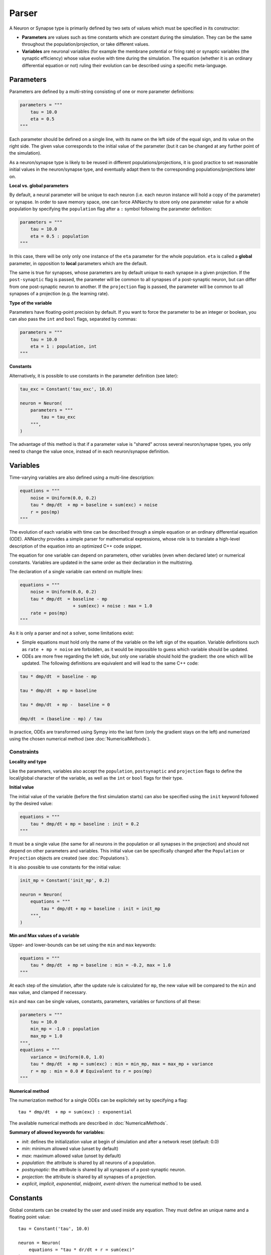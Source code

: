 **************************
Parser
**************************

A Neuron or Synapse type is primarily defined by two sets of values which must be specified in its constructor:

* **Parameters** are values such as time constants which are constant during the simulation. They can be the same throughout the population/projection, or take different values.

* **Variables** are neuronal variables (for example the membrane potential or firing rate) or synaptic variables (the synaptic efficiency) whose value evolve with time during the simulation. The equation (whether it is an ordinary differential equation or not) ruling their evolution can be described using a specific meta-language.


Parameters
---------------------

Parameters are defined by a multi-string consisting of one or more parameter definitions:

.. code-block:: python

    parameters = """
        tau = 10.0
        eta = 0.5
    """

Each parameter should be defined on a single line, with its name on the left side of the equal sign, and its value on the right side. The given value corresponds to the initial value of the parameter (but it can be changed at any further point of the simulation).

As a neuron/synapse type is likely to be reused in different populations/projections, it is good practice to set reasonable initial values in the neuron/synapse type, and eventually adapt them to the corresponding populations/projections later on.


**Local vs. global parameters**

By default, a neural parameter will be unique to each neuron (i.e. each neuron instance will hold a copy of the parameter) or synapse. In order to save memory space, one can force ANNarchy to store only one parameter value for a whole population by specifying the ``population`` flag after a ``:`` symbol following the parameter definition:

.. code-block:: python

    parameters = """
        tau = 10.0
        eta = 0.5 : population
    """

In this case, there will be only only one instance of the ``eta`` parameter for the whole population. ``eta`` is called a **global** parameter, in opposition to **local** parameters which are the default.

The same is true for synapses, whose parameters are by default unique to each synapse in a given projection. If the ``post-synaptic`` flag is passed, the parameter will be common to all synapses of a post-synaptic neuron, but can differ from one post-synaptic neuron to another. If the ``projection`` flag is passed, the parameter will be common to all synapses of a projection (e.g. the learning rate).

**Type of the variable**

Parameters have floating-point precision by default. If you want to force the parameter to be an integer or boolean, you can also pass the ``int`` and ``bool`` flags, separated by commas:

.. code-block:: python

    parameters = """
        tau = 10.0
        eta = 1 : population, int
    """

**Constants**

Alternatively, it is possible to use constants in the parameter definition (see later):

.. code-block:: python

    tau_exc = Constant('tau_exc', 10.0)

    neuron = Neuron(
        parameters = """
            tau = tau_exc
        """,
    )


The advantage of this method is that if a parameter value is "shared" across several neuron/synapse types, you only need to change the value once, instead of in each neuron/synapse definition.

Variables
--------------------

Time-varying variables are also defined using a multi-line description:

.. code-block:: python

    equations = """
        noise = Uniform(0.0, 0.2)
        tau * dmp/dt  + mp = baseline + sum(exc) + noise
        r = pos(mp)
    """

The evolution of each variable with time can be described through a simple equation or an ordinary differential equation (ODE). ANNarchy provides a simple parser for mathematical expressions, whose role is to translate a high-level description of the equation into an optimized C++ code snippet.

The equation for one variable can depend on parameters, other variables (even when declared later) or numerical constants. Variables are updated in the same order as their declaration in the multistring.

The declaration of a single variable can extend on multiple lines:

.. code-block:: python

    equations = """
        noise = Uniform(0.0, 0.2)
        tau * dmp/dt  = baseline - mp
                        + sum(exc) + noise : max = 1.0
        rate = pos(mp)
    """

As it is only a parser and not a solver, some limitations exist:

* Simple equations must hold only the name of the variable on the left sign of the equation. Variable definitions such as ``rate + mp = noise`` are forbidden, as it would be impossible to guess which variable should be updated.

* ODEs are more free regarding the left side, but only one variable should hold the gradient: the one which will be updated. The following definitions are equivalent and will lead to the same C++ code:


.. code-block:: python

    tau * dmp/dt  = baseline - mp

    tau * dmp/dt  + mp = baseline

    tau * dmp/dt  + mp -  baseline = 0

    dmp/dt  = (baseline - mp) / tau

In practice, ODEs are transformed using Sympy into the last form (only the gradient stays on the left) and numerized using the chosen numerical method (see :doc:`NumericalMethods`).


Constraints
____________

**Locality and type**

Like the parameters, variables also accept the ``population``, ``postsynaptic`` and ``projection`` flags to define the local/global character of the variable, as well as the ``int`` or ``bool`` flags for their type.

**Initial value**

The initial value of the variable (before the first simulation starts) can also be specified using the ``init`` keyword followed by the desired value:


.. code-block:: python

    equations = """
        tau * dmp/dt + mp = baseline : init = 0.2
    """

It must be a single value (the same for all neurons in the population or all synapses in the projection) and should not depend on other parameters and variables. This initial value can be specifically changed after the ``Population`` or ``Projection`` objects are created (see :doc:`Populations`).

It is also possible to use constants for the initial value:

.. code-block:: python

    init_mp = Constant('init_mp', 0.2)

    neuron = Neuron(
        equations = """
            tau * dmp/dt + mp = baseline : init = init_mp
        """,
    )



**Min and Max values of a variable**

Upper- and lower-bounds can be set using the ``min`` and ``max`` keywords:

.. code-block:: python

    equations = """
        tau * dmp/dt  + mp = baseline : min = -0.2, max = 1.0
    """

At each step of the simulation, after the update rule is calculated for ``mp``, the new value will be compared to the ``min`` and ``max`` value, and clamped if necessary.

``min`` and ``max`` can be single values, constants, parameters, variables or functions of all these:

.. code-block:: python

    parameters = """
        tau = 10.0
        min_mp = -1.0 : population
        max_mp = 1.0
    """,
    equations = """
        variance = Uniform(0.0, 1.0)
        tau * dmp/dt  + mp = sum(exc) : min = min_mp, max = max_mp + variance
        r = mp : min = 0.0 # Equivalent to r = pos(mp)
    """


**Numerical method**

The numerization method for a single ODEs can be explicitely set by specifying a flag::

    tau * dmp/dt  + mp = sum(exc) : exponential

The available numerical methods are described in :doc:`NumericalMethods`.



**Summary of allowed keywords for variables:**

* *init*: defines the initialization value at begin of simulation and after a network reset (default: 0.0)
* *min*: minimum allowed value  (unset by default)
* *max*: maximum allowed value (unset by default)
* *population*: the attribute is shared by all neurons of a population.
* *postsynaptic*: the attribute is shared by all synapses of a post-synaptic neuron.
* *projection*: the attribute is shared by all synapses of a projection.
* *explicit*, *implicit*, *exponential*, *midpoint*, *event-driven*: the numerical method to be used.

Constants
---------------------

Global constants can be created by the user and used inside any equation. They must define an unique name and a floating point value::

    tau = Constant('tau', 10.0)

    neuron = Neuron(
        equations = "tau * dr/dt + r = sum(exc)"
    )

In this example, a Neuron or Synapse does not have to define the parameter ``tau`` to use it: it is available everywhere. If the Neuron/Synapse redefines a parameter called ``tau``, the constant is not visible anymore to that object. 

Constants can be manipulated as normal floats to define complex values::

    tau = Constant('tau', 20)
    factor = Constant('factor', 0.1)
    real_tau = Constant('real_tau', tau*factor)

    neuron = Neuron(
        equations='''
            real_tau*dr/dt + r =1.0
        '''
    )

Note that constants are only global, changing their value impacts all objects using them. Changing the value of a constant can only be done through the ``set()`` method (before or after ``compile()``)::

    tau = Constant('tau', 20)
    tau.set(10.0)


Allowed vocabulary
-------------------

The mathematical parser relies heavily on the one provided by `SymPy <http://sympy.org/>`_.

Numerical values
__________________

All parameters and variables use implicitly the floating-point double precision, except when stated otherwise with the ``int`` or ``bool`` keywords. You can use numerical constants within the equation, noting that they will be automatically converted to this precision:

.. code-block:: python

    tau * dmp / dt  = 1 / pos(mp) + 1

The constant :math:`\pi` is available under the literal form ``pi``.


Operators
__________

* Additions (+), substractions (-), multiplications (*), divisions (/) and power functions (^) are of course allowed.

* Gradients are allowed only for the variable currently described. They take the form:

.. code-block:: python

    dmp / dt  = A

with a ``d`` preceding the variable's name and terminated by ``/dt`` (with or without spaces). Gradients must be on the left side of the equation.

* To update the value of a variable at each time step, the operators ``=``, ``+=``, ``-=``, ``*=``, and ``/=`` are allowed.


Parameters and Variables
_________________________

Any parameter or variable defined in the same Neuron/Synapse can be used inside an equation. User-defined constants can also be used. Additionally, the following variables are pre-defined:

* ``dt`` : the discretization time step for the simulation. Using this variable, you can define the numerical method by yourself. For example:

.. code-block:: python

    tau * dmp / dt  + mp = baseline

with backward Euler would be equivalent to:

.. code-block:: python

    mp += dt/tau * (baseline -mp)

* ``t`` : the time in milliseconds elapsed since the creation of the network. This allows to generate oscillating variables:

.. code-block:: python

    f = 10.0 # Frequency of 10 Hz
    phi = pi/4 # Phase
    ts = t / 1000.0 # ts is in seconds
    r = 10.0 * (sin(2*pi*f*ts + phi) + 1.0)


Random number generators
_________________________

Several random generators are available and can be used within an equation. In the current version are for example available:

* ``Uniform(min, max)`` generates random numbers from a uniform distribution in the range :math:`[\text{min}, \text{max}]`.

* ``Normal(mu, sigma)`` generates random numbers from a normal distribution with min mu and standard deviation sigma.

See :doc:`../API/RandomDistribution` for more distributions. For example:

.. code-block:: python

    noise = Uniform(-0.5, 0.5)

The arguments to the random distributions can be either fixed values or (functions of) global parameters.

.. code-block:: python

    min_val = -0.5 : population
    max_val = 0.5 : population
    noise = Uniform(min_val, max_val)


It is not allowed to use local parameters (with different values per neuron) or variables, as the random number generators are initialized only once at network creation (doing otherwise would impair performance too much). If a global parameter is used, changing its value will not affect the generator after compilation.

It is therefore better practice to use normalized random generators and scale their outputs:

.. code-block:: python

    min_val = -0.5 : population
    max_val = 0.5 : population
    noise = min_val + (max_val - min_val) * Uniform(0.0, 1.0)


Mathematical functions
_______________________

* Most mathematical functions of the ``cmath`` library are understood by the parser, for example:

.. code-block:: python

    cos, sin, tan, acos, asin, atan, exp, abs, fabs, sqrt, log, ln

* The positive and negative parts of a term are also defined, with short and long versions:

.. code-block:: python

    r = pos(mp)
    r = positive(mp)
    r = neg(mp)
    r = negative(mp)

* A piecewise linear function is also provided (linear when x is between a and b, saturated at a or b otherwise):

.. code-block:: python

    r = clip(x, a, b)

* For integer variables, the modulo operator is defined:

.. code-block:: python

    x += 1 : int
    y = modulo(x, 10)

These functions must be followed by a set of matching brackets:

.. code-block:: python

    tau * dmp / dt + mp = exp( - cos(2*pi*f*t + pi/4 ) + 1)

Conditional statements
____________________________

**Python-style**

It is possible to use Python-style conditional statements as the right term of an equation or ODE. They follow the form:

.. code-block:: python

    if condition : statement1 else : statement2

For example, to define a piecewise linear function, you can nest different conditionals:

.. code-block:: python

    r = if mp < 1. :
            if mp > 0.:
                mp
            else:
                0.
        else:
            1.

which is equivalent to:

.. code-block:: python

    r = clip(mp, 0.0, 1.0)

The condition can use the following vocabulary:

.. code-block:: python

    True, False, and, or, not, is, is not, ==, !=, >, <, >=, <=

.. note::

    The ``and``, ``or`` and ``not`` logical operators must be used with parentheses around their terms. Example:

    .. code-block:: python

        var = if (mp > 0) and ( (noise < 0.1) or (not(condition)) ):
                    1.0
                else:
                    0.0


    ``is`` is equivalent to ``==``, ``is not`` is equivalent to ``!=``.


When a conditional statement is split over multiple lines, the flags must be set after the last line:

.. code-block:: python

    rate = if mp < 1.0 :
              if mp < 0.0 :
                  0.0
              else:
                  mp
           else:
              1.0 : init = 0.6

An ``if a: b else:c`` statement must be exactly the right term of an equation. It is for example NOT possible to write::

    r = 1.0 + (if mp> 0.0: mp else: 0.0) + b

**Ternary operator**

The ternary operator ``ite(cond, then, else)`` (ite stands for if-then-else) is available to ease the combination of conditionals with other terms::

    r = ite(mp>0.0, mp, 0.0)
    # is exactly the same as:
    r = if mp > 0.0: mp else: 0.0

The advantage is that the conditional term is not restricted to the right term of the equation, and can be used multiple times::

    r = ite(mp > 0.0, ite(mp < 1.0, mp, 1.0), 0.0) + ite(stimulated, 1.0, 0.0)


Custom functions
-------------------

To simplify the writing of equations, custom functions can be defined either globally (usable by all neurons and synapses) or locally (only for the particular type of neuron/synapse) using the same mathematical parser.

Global functions can be defined using the ``add_function()`` method:

.. code-block:: python

    add_function('sigmoid(x) = 1.0 / (1.0 + exp(-x))')

With this declaration, ``sigmoid()`` can be used in the declaration of any variable, for example:


.. code-block:: python

    neuron = Neuron(
        equations = """
            r = sigmoid(sum(exc))
        """
    )

Functions must be one-liners, i.e. they should have only one return value. They can use as many arguments as needed, but are totally unaware of the context: all the needed information should be passed as an argument.

The types of the arguments (including the return value) are by default floating-point. If other types should be used, they should be specified at the end of the definition, after the ``:`` sign, with the type of the return value first, followed by the type of all arguments separated by commas:

.. code-block:: python

    add_function('conditional_increment(c, v, t) = if v > t : c + 1 else: c : int, int, float, float')


**After compilation**, the function can be called using arbitrary list of values for the arguments using the ``functions()`` method and the name of the function:

.. code-block:: python

    add_function('sigmoid(x) = 1.0 / (1.0 + exp(-x))')

    compile()

    x = np.linspace(-10., 10., 1000)
    y = functions('sigmoid')(x)

You can pass a list or a 1D Numpy array as argument, but not a single value or a multidimensional array. When several arguemnts are passed, they **must** have the same size.

Local functions are specific to a Neuron or Synapse class and can only be used within this context (if they have the same name as global variables, they will override them). They can be passed as a multi-line argument to the constructor of a neuron or synapse (see later):

.. code-block:: python

    functions == """
        sigmoid(x) = 1.0 / (1.0 + exp(-x))
        conditional_increment(c, v, t) = if v > t : c + 1 else: c : int, int, float, float
    """
